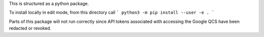 This is structured as a python package.

To install locally in edit mode, from this directory call
```
python3 -m pip install --user -e .
```

Parts of this package will not run correctly since API tokens associated with accessing the Google QCS have been redacted or revoked.